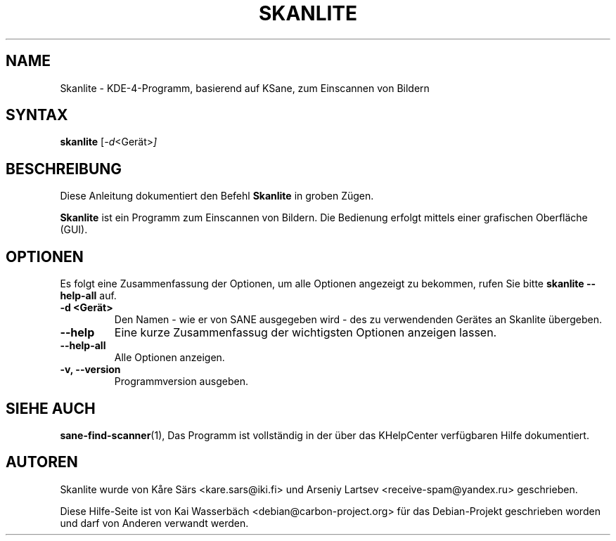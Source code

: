 .\"                                      Hey, EMACS: -*- nroff -*-
.\" First parameter, NAME, should be all caps
.\" Second parameter, SECTION, should be 1-8, maybe w/ subsection
.\" other parameters are allowed: see man(7), man(1)
.TH SKANLITE 1 "30. Mai 2009"
.\" Please adjust this date whenever revising the manpage.
.\"
.\" Some roff macros, for reference:
.\" .nh        disable hyphenation
.\" .hy        enable hyphenation
.\" .ad l      left justify
.\" .ad b      justify to both left and right margins
.\" .nf        disable filling
.\" .fi        enable filling
.\" .br        insert line break
.\" .sp <n>    insert n+1 empty lines
.\" for manpage-specific macros, see man(7)
.SH NAME
Skanlite \- KDE-4-Programm, basierend auf KSane, zum Einscannen von Bildern
.SH SYNTAX
.B skanlite
.RI [ -d <Gerät> ]
.SH BESCHREIBUNG
Diese Anleitung dokumentiert den Befehl
.B Skanlite
in groben Zügen.
.PP
.\" TeX users may be more comfortable with the \fB<whatever>\fP and
.\" \fI<whatever>\fP escape sequences to invode bold face and italics,
.\" respectively.
\fBSkanlite\fP ist ein Programm zum Einscannen von Bildern. Die Bedienung
erfolgt mittels einer grafischen Oberfläche (GUI).
.SH OPTIONEN
Es folgt eine Zusammenfassung der Optionen, um alle Optionen angezeigt zu
bekommen, rufen Sie bitte
.B skanlite --help-all
auf.
.TP
.B \-d <Gerät>
Den Namen - wie er von SANE ausgegeben wird - des zu verwendenden Gerätes an
Skanlite übergeben.
.TP
.B \-\-help
Eine kurze Zusammenfassug der wichtigsten Optionen anzeigen lassen.
.TP
.B \-\-help\-all
Alle Optionen anzeigen.
.TP
.B \-v, \-\-version
Programmversion ausgeben.
.SH SIEHE AUCH
.BR sane-find-scanner (1),
.BR
.BR
Das Programm ist vollständig in der über das KHelpCenter verfügbaren Hilfe 
dokumentiert.
.SH AUTOREN
Skanlite wurde von Kåre Särs <kare.sars@iki.fi> und
Arseniy Lartsev <receive-spam@yandex.ru> geschrieben.
.PP
Diese Hilfe-Seite ist von Kai Wasserbäch <debian@carbon-project.org> 
für das Debian-Projekt geschrieben worden und darf von Anderen verwandt werden.
